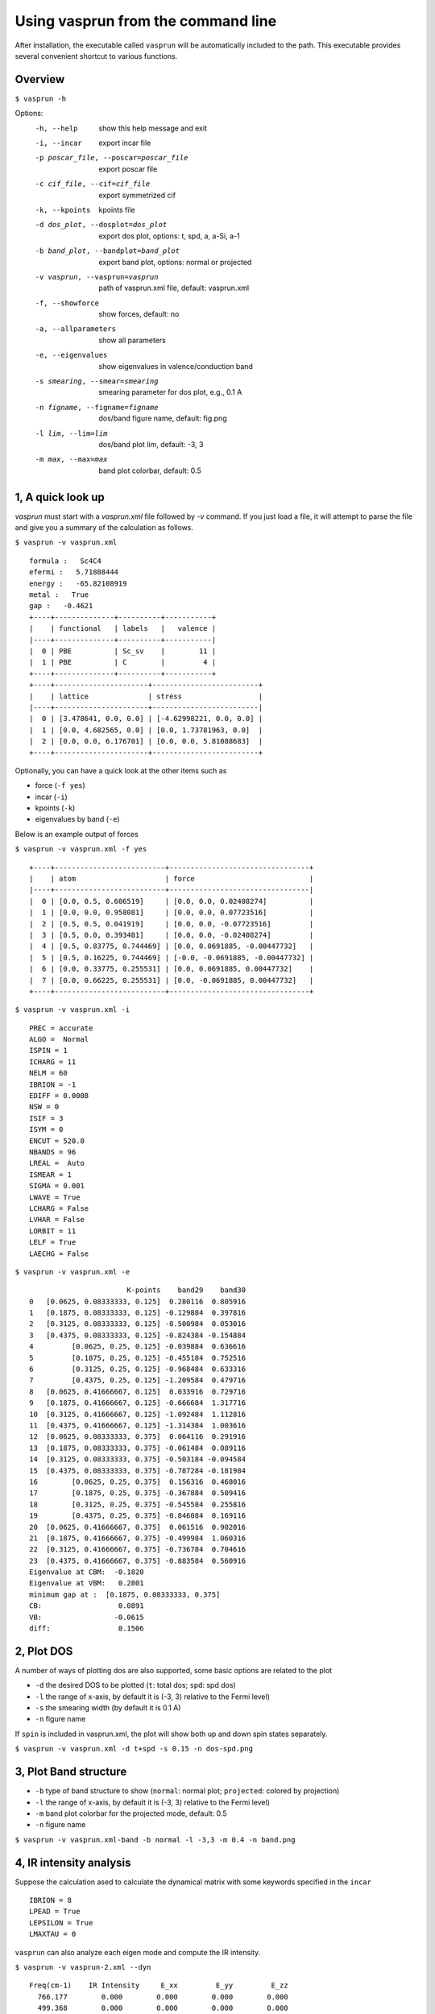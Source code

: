 Using vasprun from the command line
===================================
After installation, the executable called ``vasprun`` will be automatically included to the path. This executable provides several convenient shortcut to various functions.

Overview
--------
``$ vasprun -h``

Options:
  -h, --help            show this help message and exit
  -i, --incar           export incar file
  -p poscar_file, --poscar=poscar_file 
                        export poscar file
  -c cif_file, --cif=cif_file
                        export symmetrized cif
  -k, --kpoints         kpoints file
  -d dos_plot, --dosplot=dos_plot
                        export dos plot, options: t, spd, a, a-Si, a-1
  -b band_plot, --bandplot=band_plot
                        export band plot, options: normal or projected
  -v vasprun, --vasprun=vasprun
                        path of vasprun.xml file, default: vasprun.xml
  -f, --showforce       show forces, default: no
  -a, --allparameters   show all parameters
  -e, --eigenvalues     show eigenvalues in valence/conduction band
  -s smearing, --smear=smearing
                        smearing parameter for dos plot, e.g., 0.1 A
  -n figname, --figname=figname
                        dos/band figure name, default: fig.png
  -l lim, --lim=lim     dos/band plot lim, default: -3, 3
  -m max, --max=max     band plot colorbar, default: 0.5


1, A quick look up
-------------------
`vasprun` must start with a `vasprun.xml` file followed by `-v` command. 
If you just load a file, it will attempt to parse the file and give you a summary of the calculation as follows.

``$ vasprun -v vasprun.xml``

::

  formula :   Sc4C4
  efermi :   5.71888444
  energy :   -65.82108919
  metal :   True
  gap :   -0.4621
  +----+--------------+----------+-----------+
  |    | functional   | labels   |   valence |
  |----+--------------+----------+-----------|
  |  0 | PBE          | Sc_sv    |        11 |
  |  1 | PBE          | C        |         4 |
  +----+--------------+----------+-----------+
  +----+----------------------+-------------------------+
  |    | lattice              | stress                  |
  |----+----------------------+-------------------------|
  |  0 | [3.478641, 0.0, 0.0] | [-4.62998221, 0.0, 0.0] |
  |  1 | [0.0, 4.682565, 0.0] | [0.0, 1.73781963, 0.0]  |
  |  2 | [0.0, 0.0, 6.176701] | [0.0, 0.0, 5.81088683]  |
  +----+----------------------+-------------------------+

Optionally, you can have a quick look at the other items such as 

- force (``-f yes``)
- incar (``-i``)
- kpoints (``-k``)
- eigenvalues by band (``-e``)

Below is an example output of forces

``$ vasprun -v vasprun.xml -f yes``

::

  +----+--------------------------+---------------------------------+
  |    | atom                     | force                           |
  |----+--------------------------+---------------------------------|
  |  0 | [0.0, 0.5, 0.606519]     | [0.0, 0.0, 0.02408274]          |
  |  1 | [0.0, 0.0, 0.958081]     | [0.0, 0.0, 0.07723516]          |
  |  2 | [0.5, 0.5, 0.041919]     | [0.0, 0.0, -0.07723516]         |
  |  3 | [0.5, 0.0, 0.393481]     | [0.0, 0.0, -0.02408274]         |
  |  4 | [0.5, 0.83775, 0.744469] | [0.0, 0.0691885, -0.00447732]   |
  |  5 | [0.5, 0.16225, 0.744469] | [-0.0, -0.0691885, -0.00447732] |
  |  6 | [0.0, 0.33775, 0.255531] | [0.0, 0.0691885, 0.00447732]    |
  |  7 | [0.0, 0.66225, 0.255531] | [0.0, -0.0691885, 0.00447732]   |
  +----+--------------------------+---------------------------------+

``$ vasprun -v vasprun.xml -i``

::

    PREC = accurate
    ALGO =  Normal
    ISPIN = 1
    ICHARG = 11
    NELM = 60
    IBRION = -1
    EDIFF = 0.0008
    NSW = 0
    ISIF = 3
    ISYM = 0
    ENCUT = 520.0
    NBANDS = 96
    LREAL =  Auto
    ISMEAR = 1
    SIGMA = 0.001
    LWAVE = True
    LCHARG = False
    LVHAR = False
    LORBIT = 11
    LELF = True
    LAECHG = False

``$ vasprun -v vasprun.xml -e``

::

                           K-points    band29    band30
    0   [0.0625, 0.08333333, 0.125]  0.280116  0.805916
    1   [0.1875, 0.08333333, 0.125] -0.129884  0.397816
    2   [0.3125, 0.08333333, 0.125] -0.500984  0.053016
    3   [0.4375, 0.08333333, 0.125] -0.824384 -0.154884
    4         [0.0625, 0.25, 0.125] -0.039884  0.636616
    5         [0.1875, 0.25, 0.125] -0.455184  0.752516
    6         [0.3125, 0.25, 0.125] -0.968484  0.633316
    7         [0.4375, 0.25, 0.125] -1.209584  0.479716
    8   [0.0625, 0.41666667, 0.125]  0.033916  0.729716
    9   [0.1875, 0.41666667, 0.125] -0.666684  1.317716
    10  [0.3125, 0.41666667, 0.125] -1.092484  1.112816
    11  [0.4375, 0.41666667, 0.125] -1.314384  1.003616
    12  [0.0625, 0.08333333, 0.375]  0.064116  0.291916
    13  [0.1875, 0.08333333, 0.375] -0.061484  0.089116
    14  [0.3125, 0.08333333, 0.375] -0.503184 -0.094584
    15  [0.4375, 0.08333333, 0.375] -0.787284 -0.181984
    16        [0.0625, 0.25, 0.375]  0.156316  0.468016
    17        [0.1875, 0.25, 0.375] -0.367884  0.509416
    18        [0.3125, 0.25, 0.375] -0.545584  0.255816
    19        [0.4375, 0.25, 0.375] -0.846084  0.169116
    20  [0.0625, 0.41666667, 0.375]  0.061516  0.902016
    21  [0.1875, 0.41666667, 0.375] -0.499984  1.060316
    22  [0.3125, 0.41666667, 0.375] -0.736784  0.704616
    23  [0.4375, 0.41666667, 0.375] -0.883584  0.560916
    Eigenvalue at CBM:  -0.1820
    Eigenvalue at VBM:   0.2801
    minimum gap at :  [0.1875, 0.08333333, 0.375]
    CB:                  0.0891
    VB:                 -0.0615
    diff:                0.1506

2, Plot DOS
------------
A number of ways of plotting dos are also supported, some basic options are related to the plot

- ``-d`` the desired DOS to be plotted (``t``: total dos; ``spd``: spd dos)
- ``-l`` the range of x-axis, by default it is (-3, 3) relative to the Fermi level)
- ``-s`` the smearing width  (by default it is 0.1 A)
- ``-n`` figure name

If ``spin`` is included in vasprun.xml, the plot will show both up and down spin states separately.

``$ vasprun -v vasprun.xml -d t+spd -s 0.15 -n dos-spd.png``

.. image:: ../images/dos.png
   :height: 600 px
   :width: 903 px
   :scale: 40 %

.. image:: ../images/dos-spin.png
   :height: 600 px
   :width: 903 px
   :scale: 40 %


3, Plot Band structure
----------------------

- ``-b`` type of band structure to show (``normal``: normal plot; ``projected``: colored by projection)
- ``-l`` the range of x-axis, by default it is (-3, 3) relative to the Fermi level)
- ``-m`` band plot colorbar for the projected mode, default: 0.5
- ``-n`` figure name


``$ vasprun -v vasprun.xml-band -b normal -l -3,3 -m 0.4 -n band.png``

.. image:: ../images/band.png
   :height: 600 px
   :width: 903 px
   :scale: 40 %

.. image:: ../images/band-projected.png
   :height: 600 px
   :width: 903 px
   :scale: 40 %


4, IR intensity analysis
------------------------

Suppose the calculation ased to calculate the dynamical matrix with some keywords specified in the ``incar`` 

::

    IBRION = 8
    LPEAD = True
    LEPSILON = True
    LMAXTAU = 0


``vasprun`` can also analyze each eigen mode and compute the IR intensity.

``$ vasprun -v vasprun-2.xml --dyn``

::

   Freq(cm-1)    IR Intensity     E_xx         E_yy         E_zz
     766.177        0.000        0.000        0.000        0.000
     499.368        0.000        0.000        0.000        0.000
     498.560        0.000        0.000        0.000        0.000
     471.772       26.581        0.000        0.567        1.432
     471.525       26.974        2.030        0.000        0.000
     469.436       26.662        0.000        1.449        0.573
     358.279        0.000        0.000        0.000        0.000
     357.640        0.000        0.000        0.000        0.000
     357.198        0.000        0.000        0.000        0.000
     291.977        0.291        0.000        0.000        0.022
     291.951        0.273        0.021        0.000        0.000
     291.753        0.000        0.000        0.000        0.000
     196.964        0.036        0.008        0.000        0.000
     195.731        0.096        0.000        0.025        0.000
     194.879        0.217        0.059        0.000        0.000
     183.073       87.765        0.000       10.144       13.365
     182.688       87.888        0.000       13.378       10.258
     182.000       86.936       23.395        0.000        0.000
     101.136       16.402        0.000        2.622       29.794
     100.029       17.000       33.783        0.000        0.000
      99.648       16.597        0.000       30.939        2.669
      98.087        0.000        0.000        0.000        0.000
      97.652        0.000        0.000        0.000        0.000
      97.350        0.000        0.000        0.000        0.000
      36.874        0.000        0.000        0.000        0.000
      32.907        0.000        0.000        0.000        0.000
      20.579        0.000        0.000        0.000        0.000
       0.326       21.804        0.000        0.000        0.000
       0.445       21.903        0.000        0.000        0.000
       1.467       21.685        0.000        0.000        0.000
    Total                       59.296       -0.000        0.000
    Total                       -0.000       59.123        0.168
    Total                        0.000        0.168       58.114
    -1.4492664013321388e-11
    DFPT                        59.464        0.000       -0.000
    DFPT                         0.000       59.394        0.239
    DFPT                        -0.000        0.239       58.647
